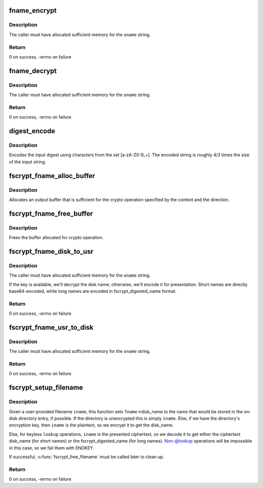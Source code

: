 .. -*- coding: utf-8; mode: rst -*-
.. src-file: fs/crypto/fname.c

.. _`fname_encrypt`:

fname_encrypt
=============

.. c:function:: int fname_encrypt(struct inode *inode, const struct qstr *iname, struct fscrypt_str *oname)

    encrypt a filename

    :param struct inode \*inode:
        *undescribed*

    :param const struct qstr \*iname:
        *undescribed*

    :param struct fscrypt_str \*oname:
        *undescribed*

.. _`fname_encrypt.description`:

Description
-----------

The caller must have allocated sufficient memory for the \ ``oname``\  string.

.. _`fname_encrypt.return`:

Return
------

0 on success, -errno on failure

.. _`fname_decrypt`:

fname_decrypt
=============

.. c:function:: int fname_decrypt(struct inode *inode, const struct fscrypt_str *iname, struct fscrypt_str *oname)

    decrypt a filename

    :param struct inode \*inode:
        *undescribed*

    :param const struct fscrypt_str \*iname:
        *undescribed*

    :param struct fscrypt_str \*oname:
        *undescribed*

.. _`fname_decrypt.description`:

Description
-----------

The caller must have allocated sufficient memory for the \ ``oname``\  string.

.. _`fname_decrypt.return`:

Return
------

0 on success, -errno on failure

.. _`digest_encode`:

digest_encode
=============

.. c:function:: int digest_encode(const char *src, int len, char *dst)

    :param const char \*src:
        *undescribed*

    :param int len:
        *undescribed*

    :param char \*dst:
        *undescribed*

.. _`digest_encode.description`:

Description
-----------

Encodes the input digest using characters from the set [a-zA-Z0-9_+].
The encoded string is roughly 4/3 times the size of the input string.

.. _`fscrypt_fname_alloc_buffer`:

fscrypt_fname_alloc_buffer
==========================

.. c:function:: int fscrypt_fname_alloc_buffer(const struct inode *inode, u32 ilen, struct fscrypt_str *crypto_str)

    :param const struct inode \*inode:
        *undescribed*

    :param u32 ilen:
        *undescribed*

    :param struct fscrypt_str \*crypto_str:
        *undescribed*

.. _`fscrypt_fname_alloc_buffer.description`:

Description
-----------

Allocates an output buffer that is sufficient for the crypto operation
specified by the context and the direction.

.. _`fscrypt_fname_free_buffer`:

fscrypt_fname_free_buffer
=========================

.. c:function:: void fscrypt_fname_free_buffer(struct fscrypt_str *crypto_str)

    :param struct fscrypt_str \*crypto_str:
        *undescribed*

.. _`fscrypt_fname_free_buffer.description`:

Description
-----------

Frees the buffer allocated for crypto operation.

.. _`fscrypt_fname_disk_to_usr`:

fscrypt_fname_disk_to_usr
=========================

.. c:function:: int fscrypt_fname_disk_to_usr(struct inode *inode, u32 hash, u32 minor_hash, const struct fscrypt_str *iname, struct fscrypt_str *oname)

    converts a filename from disk space to user space

    :param struct inode \*inode:
        *undescribed*

    :param u32 hash:
        *undescribed*

    :param u32 minor_hash:
        *undescribed*

    :param const struct fscrypt_str \*iname:
        *undescribed*

    :param struct fscrypt_str \*oname:
        *undescribed*

.. _`fscrypt_fname_disk_to_usr.description`:

Description
-----------

The caller must have allocated sufficient memory for the \ ``oname``\  string.

If the key is available, we'll decrypt the disk name; otherwise, we'll encode
it for presentation.  Short names are directly base64-encoded, while long
names are encoded in fscrypt_digested_name format.

.. _`fscrypt_fname_disk_to_usr.return`:

Return
------

0 on success, -errno on failure

.. _`fscrypt_fname_usr_to_disk`:

fscrypt_fname_usr_to_disk
=========================

.. c:function:: int fscrypt_fname_usr_to_disk(struct inode *inode, const struct qstr *iname, struct fscrypt_str *oname)

    converts a filename from user space to disk space

    :param struct inode \*inode:
        *undescribed*

    :param const struct qstr \*iname:
        *undescribed*

    :param struct fscrypt_str \*oname:
        *undescribed*

.. _`fscrypt_fname_usr_to_disk.description`:

Description
-----------

The caller must have allocated sufficient memory for the \ ``oname``\  string.

.. _`fscrypt_fname_usr_to_disk.return`:

Return
------

0 on success, -errno on failure

.. _`fscrypt_setup_filename`:

fscrypt_setup_filename
======================

.. c:function:: int fscrypt_setup_filename(struct inode *dir, const struct qstr *iname, int lookup, struct fscrypt_name *fname)

    prepare to search a possibly encrypted directory

    :param struct inode \*dir:
        the directory that will be searched

    :param const struct qstr \*iname:
        the user-provided filename being searched for

    :param int lookup:
        1 if we're allowed to proceed without the key because it's
        ->lookup() or we're finding the dir_entry for deletion; 0 if we cannot
        proceed without the key because we're going to create the dir_entry.

    :param struct fscrypt_name \*fname:
        the filename information to be filled in

.. _`fscrypt_setup_filename.description`:

Description
-----------

Given a user-provided filename \ ``iname``\ , this function sets \ ``fname``\ ->disk_name
to the name that would be stored in the on-disk directory entry, if possible.
If the directory is unencrypted this is simply \ ``iname``\ .  Else, if we have the
directory's encryption key, then \ ``iname``\  is the plaintext, so we encrypt it to
get the disk_name.

Else, for keyless \ ``lookup``\  operations, \ ``iname``\  is the presented ciphertext, so
we decode it to get either the ciphertext disk_name (for short names) or the
fscrypt_digested_name (for long names).  Non-@lookup operations will be
impossible in this case, so we fail them with ENOKEY.

If successful, \ :c:func:`fscrypt_free_filename`\  must be called later to clean up.

.. _`fscrypt_setup_filename.return`:

Return
------

0 on success, -errno on failure

.. This file was automatic generated / don't edit.

